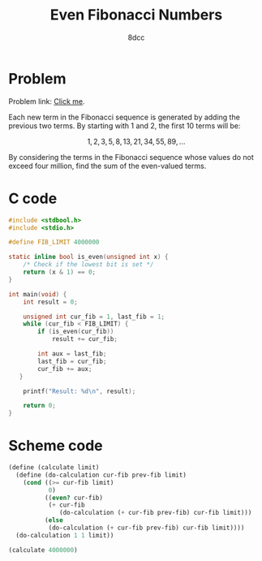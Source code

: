 #+TITLE: Even Fibonacci Numbers
#+AUTHOR: 8dcc
#+OPTIONS: toc:2
#+STARTUP: nofold
#+PROPERTY: header-args:C      :tangle even-fibonacci.c :flags -std=c99 -Wall -Wextra -Wpedantic
#+PROPERTY: header-args:scheme :tangle even-fibonacci.scm

* Problem

Problem link: [[https://projecteuler.net/problem=2][Click me]].

Each new term in the Fibonacci sequence is generated by adding the previous two
terms. By starting with 1 and 2, the first 10 terms will be:

$$
1, 2, 3, 5, 8, 13, 21, 34, 55, 89, \dots
$$

By considering the terms in the Fibonacci sequence whose values do not exceed
four million, find the sum of the even-valued terms.

* C code

#+begin_src C
#include <stdbool.h>
#include <stdio.h>

#define FIB_LIMIT 4000000

static inline bool is_even(unsigned int x) {
    /* Check if the lowest bit is set */
    return (x & 1) == 0;
}

int main(void) {
    int result = 0;

    unsigned int cur_fib = 1, last_fib = 1;
    while (cur_fib < FIB_LIMIT) {
        if (is_even(cur_fib))
            result += cur_fib;

        int aux = last_fib;
        last_fib = cur_fib;
        cur_fib += aux;
   }

    printf("Result: %d\n", result);

    return 0;
}
#+end_src

#+RESULTS:
: Result: 4613732

* Scheme code

#+begin_src scheme
(define (calculate limit)
  (define (do-calculation cur-fib prev-fib limit)
    (cond ((>= cur-fib limit)
           0)
          ((even? cur-fib)
           (+ cur-fib
              (do-calculation (+ cur-fib prev-fib) cur-fib limit)))
          (else
           (do-calculation (+ cur-fib prev-fib) cur-fib limit))))
  (do-calculation 1 1 limit))

(calculate 4000000)
#+end_src

#+RESULTS:
: 4613732
